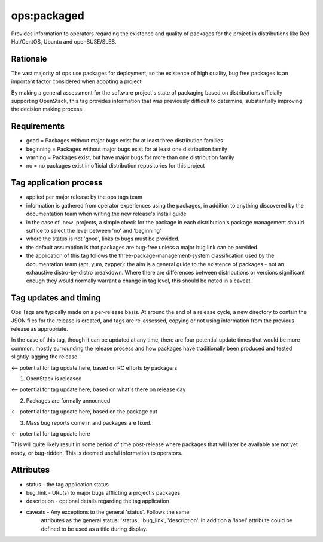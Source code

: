 ========================================================================
ops:packaged
========================================================================

Provides information to operators regarding the existence and quality of
packages for the project in distributions like Red Hat/CentOS, Ubuntu
and openSUSE/SLES.


Rationale
=========

The vast majority of ops use packages for deployment, so the existence of high
quality, bug free packages is an important factor considered when adopting a
project.

By making a general assessment for the software project's state of packaging
based on distributions officially supporting OpenStack, this tag provides
information that was previously difficult to determine, substantially improving
the decision making process.


Requirements
============

- good = Packages without major bugs exist for at least three distribution families
- beginning = Packages without major bugs exist for at least one distribution family
- warning = Packages exist, but have major bugs for more than one distribution family
- no = no packages exist in official distribution repositories for this project



Tag application process
=======================

- applied per major release by the ops tags team
- information is gathered from operator experiences using the packages, in
  addition to anything discovered by the documentation team when writing the
  new release's install guide
- in the case of 'new' projects, a simple check for the package in each
  distribution's package management should suffice to select the level between
  'no' and 'beginning'
- where the status is not 'good', links to bugs must be provided.
- the default assumption is that packages are bug-free unless a major bug link
  can be provided.
- the application of this tag follows the three-package-management-system
  classification used by the documentation team (apt, yum, zypper): the
  aim is a general guide to the existence of packages - not an exhaustive
  distro-by-distro breakdown. Where there are differences between
  distributions or versions significant enough they would normally warrant
  a change in tag level, this should be noted in a caveat.

Tag updates and timing
======================
Ops Tags are typically made on a per-release basis. At around the end of a
release cycle, a new directory to contain the JSON files for the release is
created, and tags are re-assessed, copying or not using information from
the previous release as appropriate.

In the case of this tag, though it can be updated at any time, there are
four potential update times that would be more common, mostly surrounding
the release process and how packages have traditionally been produced
and tested slightly lagging the release.

<-- potential for tag update here, based on RC efforts by packagers

1) OpenStack is released

<-- potential for tag update here, based on what's there on release day

2) Packages are formally announced

<-- potential for tag update here, based on the package cut

3) Mass bug reports come in and packages are fixed.

<-- potential for tag update here

This will quite likely result in some period of time post-release where
packages that will later be available are not yet ready, or bug-ridden.
This is deemed useful information to operators.

Attributes
==========

- status    - the tag application status
- bug_link  - URL(s) to major bugs afflicting a project's packages
- description - optional details regarding the tag application
- caveats   - Any exceptions to the general 'status'. Follows the same
              attributes as the general status: 'status', 'bug_link',
              'description'. In addition a 'label' attribute could be defined
              to be used as a title during display.
